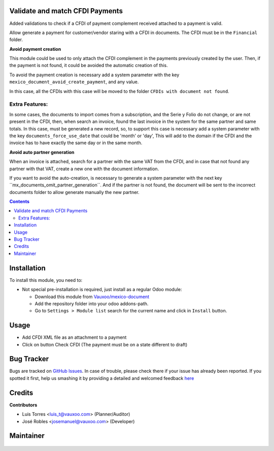 
.. figure:: https://img.shields.io/badge/licence-LGPL--3-blue.svg
    :alt: License: LGPL-3

Validate and match CFDI Payments
================================

Added validations to check if a CFDI of payment complement received
attached to a payment is valid.

Allow generate a payment for customer/vendor staring with a CFDI in documents.
The CFDI must be in the ``Financial`` folder.

**Avoid payment creation**

This module could be used to only attach the CFDI complement in the payments
previously created by the user. Then, if the payment is not found, it could be
avoided the automatic creation of this.

To avoid the payment creation is necessary add a system parameter with the
key ``mexico_document_avoid_create_payment``, and any value.

In this case, all the CFDIs with this case will be moved to the folder
``CFDIs with document not found``.

     .. figure:: ../l10n_mx_edi_document/static/src/img/not_found.png
        :width: 600pt

Extra Features:
----------------

In some cases, the documents to import comes from a subscription, and the Serie y Folio do not
change, or are not present in the CFDI, then, when search an invoice, found the last invoice
in the system for the same partner and same totals. In this case, must be generated a new
record, so, to support this case is necessary add a system parameter with the key
``documents_force_use_date`` that could be 'month' or 'day', This will add to the domain if
the CFDI and the invoice has to have exactly the same day or in the same month.

**Avoid auto partner generation**

When an invoice is attached, search for a partner with the same VAT from the CFDI,
and in case that not found any partner with that VAT, create a new one with the
document information.

If you want to avoid the auto-creation, is necessary to generate a system parameter
with the next key ´´mx_documents_omit_partner_generation´´. And if the partner is
not found, the document will be sent to the incorrect documents folder to allow
generate manually the new partner.

.. contents::

Installation
============

To install this module, you need to:

- Not special pre-installation is required, just install as a regular Odoo
  module:

  - Download this module from `Vauxoo/mexico-document
    <https://github.com/vauxoo/mexico-document>`_
  - Add the repository folder into your odoo addons-path.
  - Go to ``Settings > Module list`` search for the current name and click in
    ``Install`` button.

Usage
=====

- Add CFDI XML file as an attachment to a payment
- Click on button Check CFDI (The payment must be on a state different to draft)

Bug Tracker
===========

Bugs are tracked on
`GitHub Issues <https://github.com/Vauxoo/mexico-document/issues>`_.
In case of trouble, please check there if your issue has already been reported.
If you spotted it first, help us smashing it by providing a detailed and
welcomed feedback
`here <https://github.com/Vauxoo/mexico-document/issues/new?body=module:%20
l10n_mx_avoid_reversal_entry%0Aversion:%20
11.0.1.0.0%0A%0A**Steps%20to%20reproduce**%0A-%20...%0A%0A**Current%20behavior**%0A%0A**Expected%20behavior**>`_

Credits
=======

**Contributors**

* Luis Torres <luis_t@vauxoo.com> (Planner/Auditor)
* José Robles <josemanuel@vauxoo.com> (Developer)

Maintainer
==========

.. figure:: https://s3.amazonaws.com/s3.vauxoo.com/description_logo.png
   :alt: Vauxoo
   :width: 600pt
